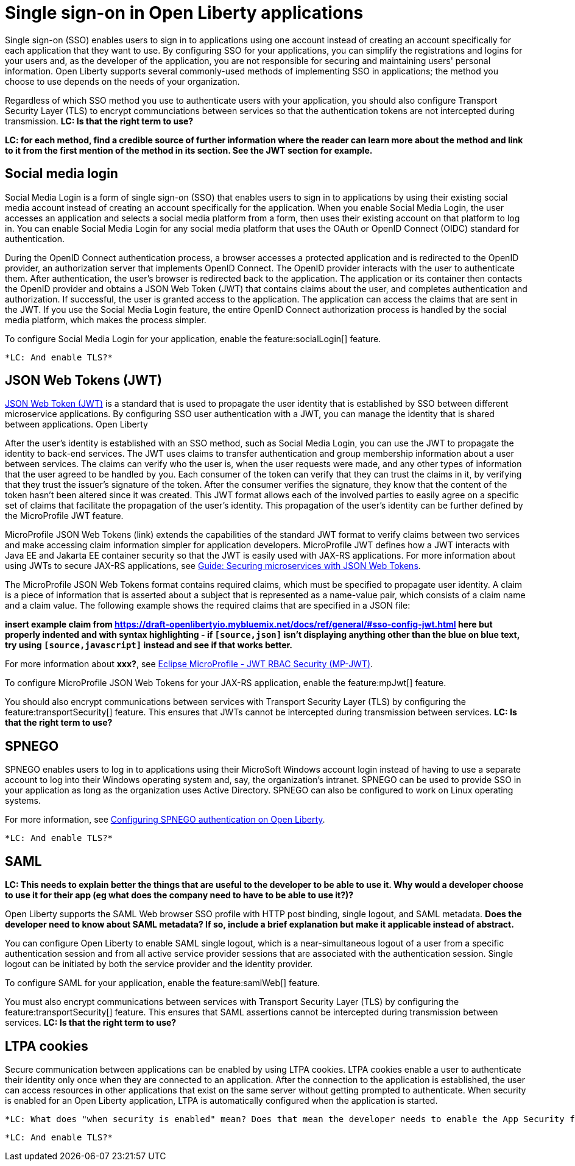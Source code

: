 // Copyright (c) 2013, 2020 IBM Corporation and others.
// Licensed under Creative Commons Attribution-NoDerivatives
// 4.0 International (CC BY-ND 4.0)
//   https://creativecommons.org/licenses/by-nd/4.0/
//
// Contributors:
//     IBM Corporation
//
:page-layout: general-reference
:page-type: general
= Single sign-on in Open Liberty applications

Single sign-on (SSO) enables users to sign in to applications using one account instead of creating an account specifically for each application that they want to use. By configuring SSO for your applications, you can simplify the registrations and logins for your users and, as the developer of the application, you are not responsible for securing and maintaining users' personal information. Open Liberty supports several commonly-used methods of implementing SSO in applications; the method you choose to use depends on the needs of your organization.

Regardless of which SSO method you use to authenticate users with your application, you should also configure Transport Security Layer (TLS) to encrypt communciations between services so that the authentication tokens are not intercepted during transmission. *LC: Is that the right term to use?*

*LC: for each method, find a credible source of further information where the reader can learn more about the method and link to it from the first mention of the method in its section. See the JWT section for example.*

== Social media login

//intro to method and when you should use it
Social Media Login is a form of single sign-on (SSO) that enables users to sign in to applications by using their existing social media account instead of creating an account specifically for the application. When you enable Social Media Login, the user accesses an application and selects a social media platform from a form, then uses their existing account on that platform to log in. You can enable Social Media Login for any social media platform that uses the OAuth or OpenID Connect (OIDC) standard for authentication.

During the OpenID Connect authentication process, a browser accesses a protected application and is redirected to the OpenID provider, an authorization server that implements OpenID Connect. The OpenID provider interacts with the user to authenticate them. After authentication, the user’s browser is redirected back to the application. The application or its container then contacts the OpenID provider and obtains a JSON Web Token (JWT) that contains claims about the user, and completes authentication and authorization. If successful, the user is granted access to the application. The application can access the claims that are sent in the JWT. If you use the Social Media Login feature, the entire OpenID Connect authorization process is handled by the social media platform, which makes the process simpler.

//How to use it
To configure Social Media Login for your application, enable the feature:socialLogin[] feature.

 *LC: And enable TLS?*

//delete https://draft-openlibertyio.mybluemix.net/docs/ref/general/#sso-social-config.html (I've raised https://github.com/OpenLiberty/docs/issues/1658 for the form customization info but that's lower priority.)

== JSON Web Tokens (JWT)

//intro to method and when you should use it
link:https://jwt.io/[JSON Web Token (JWT)] is a standard that is used to propagate the user identity that is established by SSO between different microservice applications. By configuring SSO user authentication with a JWT, you can manage the identity that is shared between applications. Open Liberty

After the user's identity is established with an SSO method, such as Social Media Login, you can use the JWT to propagate the identity to back-end services. The JWT uses claims to transfer authentication and group membership information about a user between services. The claims can verify who the user is, when the user requests were made, and any other types of information that the user agreed to be handled by you. Each consumer of the token can verify that they can trust the claims in it, by verifying that they trust the issuer’s signature of the token. After the consumer verifies the signature, they know that the content of the token hasn’t been altered since it was created. This JWT format allows each of the involved parties to easily agree on a specific set of claims that facilitate the propagation of the user’s identity. This propagation of the user’s identity can be further defined by the MicroProfile JWT feature.

MicroProfile JSON Web Tokens (link) extends the capabilities of the standard JWT format to verify claims between two services and make accessing claim information simpler for application developers. MicroProfile JWT defines how a JWT interacts with Java EE and Jakarta EE container security so that the JWT is easily used with JAX-RS applications. For more information about using JWTs to secure JAX-RS applications, see link:/guides/microprofile-jwt.html[Guide:  Securing microservices with JSON Web Tokens].

The MicroProfile JSON Web Tokens format contains required claims, which must be specified to propagate user identity. A claim is a piece of information that is asserted about a subject that is represented as a name-value pair, which consists of a claim name and a claim value. The following example shows the required claims that are specified in a JSON file:

*insert example claim from https://draft-openlibertyio.mybluemix.net/docs/ref/general/#sso-config-jwt.html here but properly indented and with syntax highlighting - if `[source,json]` isn't displaying anything other than the blue on blue text, try using `[source,javascript]` instead and see if that works better.*

For more information about *xxx?*, see link:https://www.eclipse.org/community/eclipse_newsletter/2017/september/article2.php#Minimum%20MP-JWT%20Required%20Claims#Minimum%20MP-JWT%20Required%20Claims[Eclipse MicroProfile - JWT RBAC Security (MP-JWT)].

//How to use it
To configure MicroProfile JSON Web Tokens for your JAX-RS application, enable the feature:mpJwt[] feature.

You should also encrypt communications between services with Transport Security Layer (TLS) by configuring the feature:transportSecurity[] feature. This ensures that JWTs cannot be intercepted during transmission between services. *LC: Is that the right term to use?*


== SPNEGO

//intro to method and when you should use it
SPNEGO enables users to log in to applications using their MicroSoft Windows account login instead of having to use a separate account to log into their Windows operating system and, say, the organization's intranet. SPNEGO can be used to provide SSO in your application as long as the organization uses Active Directory. SPNEGO can also be configured to work on Linux operating systems.

//How to use it
For more information, see link:configuring-spnego-auth.adoc[Configuring SPNEGO authentication on Open Liberty].

 *LC: And enable TLS?*

//delete https://draft-openlibertyio.mybluemix.net/docs/ref/general/#sso-config-spnego.html

== SAML

//intro to method and when you should use it

*LC: This needs to explain better the things that are useful to the developer to be able to use it. Why would a developer choose to use it for their app (eg what does the company need to have to be able to use it?)?*

Open Liberty supports the SAML Web browser SSO profile with HTTP post binding, single logout, and SAML metadata. *Does the developer need to know about SAML metadata? If so, include a brief explanation but make it applicable instead of abstract.*

You can configure Open Liberty to enable SAML single logout, which is a near-simultaneous logout of a user from a specific authentication session and from all active service provider sessions that are associated with the authentication session. Single logout can be initiated by both the service provider and the identity provider.

//How to use it
To configure SAML for your application, enable the feature:samlWeb[] feature.

You must also encrypt communications between services with Transport Security Layer (TLS) by configuring the feature:transportSecurity[] feature. This ensures that SAML assertions cannot be intercepted during transmission between services. *LC: Is that the right term to use?*

//delete https://draft-openlibertyio.mybluemix.net/docs/ref/general/#sso-config-saml.html

== LTPA cookies

//intro to method and when you should use it
Secure communication between applications can be enabled by using LTPA cookies. LTPA cookies enable a user to authenticate their identity only once when they are connected to an application. After the connection to the application is established, the user can access resources in other applications that exist on the same server without getting prompted to authenticate. When security is enabled for an Open Liberty application, LTPA is automatically configured when the application is started.

//How to use it
 *LC: What does "when security is enabled" mean? Does that mean the developer needs to enable the App Security feature? Anything else?*

 *LC: And enable TLS?*

//delete https://draft-openlibertyio.mybluemix.net/docs/ref/general/#sso-config-ltpa.html but move the config examples to the LTPA autogen feature doc.